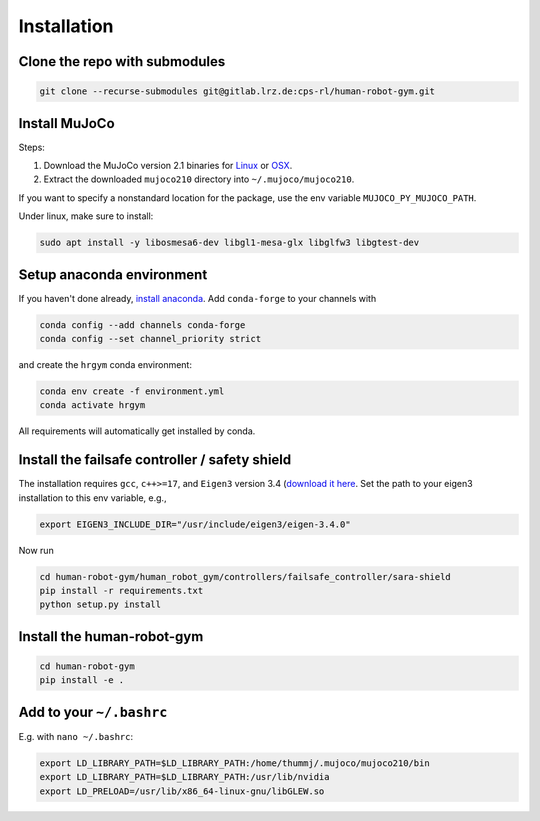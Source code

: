 Installation
============



Clone the repo with submodules
------------------------------

.. code-block:: bash

    git clone --recurse-submodules git@gitlab.lrz.de:cps-rl/human-robot-gym.git

Install MuJoCo
--------------
Steps:

1. Download the MuJoCo version 2.1 binaries for `Linux <https://mujoco.org/download/mujoco210-linux-x86_64.tar.gz>`_ or `OSX <https://mujoco.org/download/mujoco210-macos-x86_64.tar.gz>`_. 
2. Extract the downloaded ``mujoco210`` directory into ``~/.mujoco/mujoco210``.

If you want to specify a nonstandard location for the package,
use the env variable ``MUJOCO_PY_MUJOCO_PATH``.

Under linux, make sure to install: 

.. code-block:: bash
    
    sudo apt install -y libosmesa6-dev libgl1-mesa-glx libglfw3 libgtest-dev


Setup anaconda environment
--------------------------
If you haven't done already, `install anaconda <https://docs.anaconda.com/anaconda/install/linux/>`_.
Add ``conda-forge`` to your channels with

.. code-block:: bash

    conda config --add channels conda-forge
    conda config --set channel_priority strict

and create the ``hrgym`` conda environment:

.. code-block:: bash
    
    conda env create -f environment.yml
    conda activate hrgym

All requirements will automatically get installed by conda.

Install the failsafe controller / safety shield
-----------------------------------------------
The installation requires ``gcc``, ``c++>=17``, and ``Eigen3`` version 3.4 (`download it here <https://eigen.tuxfamily.org/index.php?title=Main_Page>`_.
Set the path to your eigen3 installation to this env variable, e.g.,

.. code-block:: bash

    export EIGEN3_INCLUDE_DIR="/usr/include/eigen3/eigen-3.4.0"

Now run

.. code-block:: bash

    cd human-robot-gym/human_robot_gym/controllers/failsafe_controller/sara-shield
    pip install -r requirements.txt
    python setup.py install

Install the human-robot-gym
---------------------------

.. code-block:: bash

    cd human-robot-gym
    pip install -e .

Add to your ``~/.bashrc`` 
-------------------------
E.g. with ``nano ~/.bashrc``:

.. code-block:: bash
    
    export LD_LIBRARY_PATH=$LD_LIBRARY_PATH:/home/thummj/.mujoco/mujoco210/bin
    export LD_LIBRARY_PATH=$LD_LIBRARY_PATH:/usr/lib/nvidia
    export LD_PRELOAD=/usr/lib/x86_64-linux-gnu/libGLEW.so

